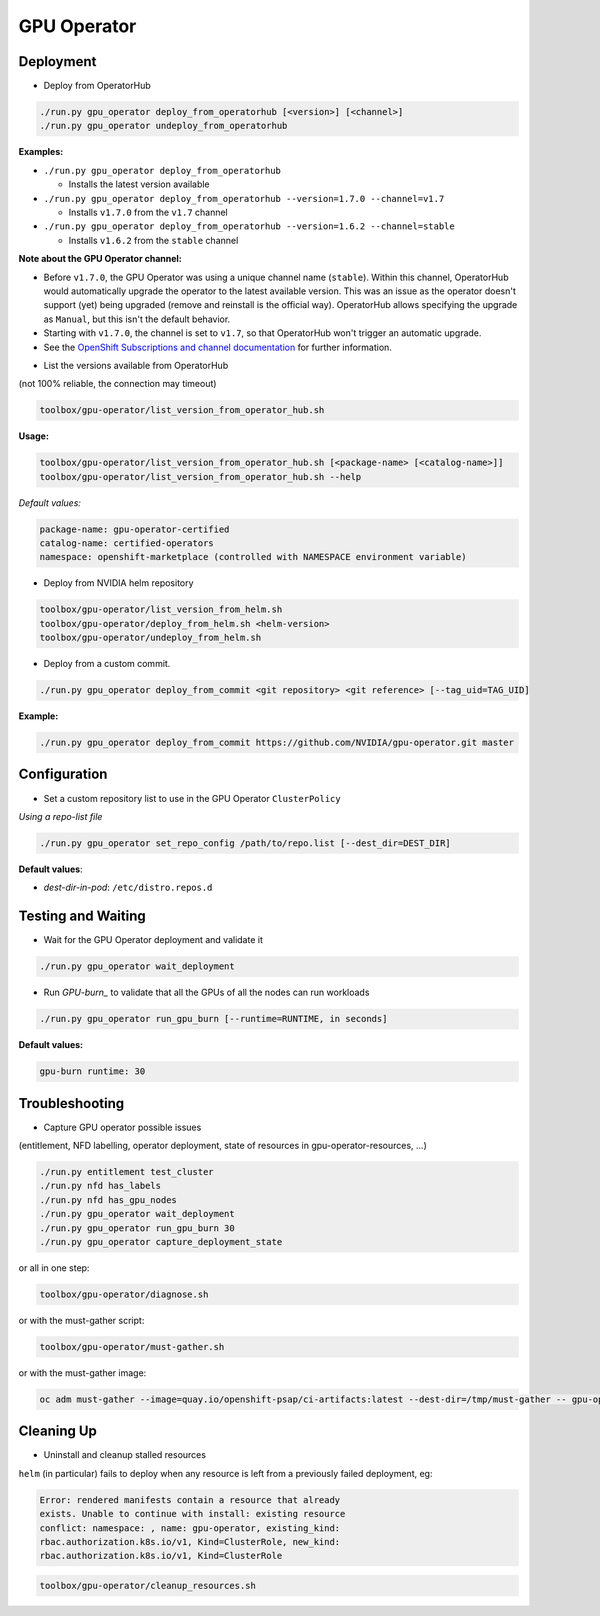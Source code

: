 ============
GPU Operator
============

Deployment
==========

* Deploy from OperatorHub

.. code-block:: shell

    ./run.py gpu_operator deploy_from_operatorhub [<version>] [<channel>]
    ./run.py gpu_operator undeploy_from_operatorhub

**Examples:**

- ``./run.py gpu_operator deploy_from_operatorhub``

  - Installs the latest version available

- ``./run.py gpu_operator deploy_from_operatorhub --version=1.7.0 --channel=v1.7``

  - Installs ``v1.7.0`` from the ``v1.7`` channel

- ``./run.py gpu_operator deploy_from_operatorhub --version=1.6.2 --channel=stable``

  - Installs ``v1.6.2`` from the ``stable`` channel

**Note about the GPU Operator channel:**

- Before ``v1.7.0``, the GPU Operator was using a unique channel name
  (``stable``). Within this channel, OperatorHub would automatically
  upgrade the operator to the latest available version. This was an
  issue as the operator doesn't support (yet) being upgraded (remove
  and reinstall is the official way). OperatorHub allows specifying
  the upgrade as ``Manual``, but this isn't the default behavior.
- Starting with ``v1.7.0``, the channel is set to ``v1.7``, so that
  OperatorHub won't trigger an automatic upgrade.
- See the `OpenShift Subscriptions and channel documentation`_ for
  further information.

.. _OpenShift Subscriptions and channel documentation: https://docs.openshift.com/container-platform/4.7/operators/understanding/olm/olm-understanding-olm.html#olm-subscription_olm-understanding-olm

* List the versions available from OperatorHub

(not 100% reliable, the connection may timeout)

.. code-block:: shell

    toolbox/gpu-operator/list_version_from_operator_hub.sh

**Usage:**

.. code-block:: shell

    toolbox/gpu-operator/list_version_from_operator_hub.sh [<package-name> [<catalog-name>]]
    toolbox/gpu-operator/list_version_from_operator_hub.sh --help

*Default values:*

.. code-block:: shell

    package-name: gpu-operator-certified
    catalog-name: certified-operators
    namespace: openshift-marketplace (controlled with NAMESPACE environment variable)


* Deploy from NVIDIA helm repository

.. code-block:: shell

    toolbox/gpu-operator/list_version_from_helm.sh
    toolbox/gpu-operator/deploy_from_helm.sh <helm-version>
    toolbox/gpu-operator/undeploy_from_helm.sh


* Deploy from a custom commit.

.. code-block:: shell

    ./run.py gpu_operator deploy_from_commit <git repository> <git reference> [--tag_uid=TAG_UID]

**Example:**

.. code-block:: shell

    ./run.py gpu_operator deploy_from_commit https://github.com/NVIDIA/gpu-operator.git master

Configuration
=============

* Set a custom repository list to use in the GPU Operator
  ``ClusterPolicy``

*Using a repo-list file*

.. code-block:: shell

   ./run.py gpu_operator set_repo_config /path/to/repo.list [--dest_dir=DEST_DIR]

**Default values**:

- *dest-dir-in-pod*: ``/etc/distro.repos.d``


Testing and Waiting
===================

* Wait for the GPU Operator deployment and validate it

.. code-block:: shell

    ./run.py gpu_operator wait_deployment


* Run `GPU-burn_` to validate that all the GPUs of all the nodes can
  run workloads

.. code-block:: shell

    ./run.py gpu_operator run_gpu_burn [--runtime=RUNTIME, in seconds]

**Default values:**

.. code-block:: shell

  gpu-burn runtime: 30

.. _GPU-burn: https://github.com/openshift-psap/gpu-burn


Troubleshooting
===============

* Capture GPU operator possible issues

(entitlement, NFD labelling, operator deployment, state of resources
in gpu-operator-resources, ...)

.. code-block:: shell

    ./run.py entitlement test_cluster
    ./run.py nfd has_labels
    ./run.py nfd has_gpu_nodes
    ./run.py gpu_operator wait_deployment
    ./run.py gpu_operator run_gpu_burn 30
    ./run.py gpu_operator capture_deployment_state


or all in one step:

.. code-block:: shell

    toolbox/gpu-operator/diagnose.sh

or with the must-gather script:

.. code-block:: shell

    toolbox/gpu-operator/must-gather.sh

or with the must-gather image:

.. code-block:: shell

    oc adm must-gather --image=quay.io/openshift-psap/ci-artifacts:latest --dest-dir=/tmp/must-gather -- gpu-operator_gather


Cleaning Up
===========

* Uninstall and cleanup stalled resources

``helm`` (in particular) fails to deploy when any resource is left from
a previously failed deployment, eg:

.. code-block::

    Error: rendered manifests contain a resource that already
    exists. Unable to continue with install: existing resource
    conflict: namespace: , name: gpu-operator, existing_kind:
    rbac.authorization.k8s.io/v1, Kind=ClusterRole, new_kind:
    rbac.authorization.k8s.io/v1, Kind=ClusterRole

.. code-block::

    toolbox/gpu-operator/cleanup_resources.sh
